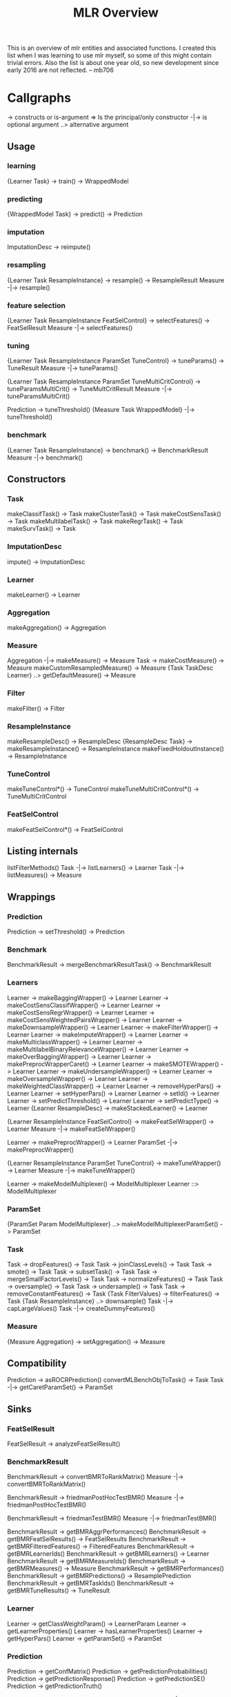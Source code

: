 #+TITLE: MLR Overview
This is an overview of mlr entities and associated functions. I created this list when I was learning to use mlr myself, so some of this might contain trivial errors. Also the list is about one year old, so new development since early 2016 are not reflected. -- mb706
* Callgraphs
-> constructs or is-argument
=> Is the principal/only constructor
-|-> is optional argument
..> alternative argument
** Usage
*** learning
{Learner Task} -> train() -> WrappedModel
*** predicting
{WrappedModel Task} -> predict() -> Prediction
*** imputation
ImputationDesc -> reimpute()
*** resampling
{Learner Task ResampleInstance} -> resample() -> ResampleResult
Measure -|-> resample()
*** feature selection
{Learner Task ResampleInstance FeatSelControl} -> selectFeatures() -> FeatSelResult
Measure -|-> selectFeatures()
*** tuning
{Learner Task ResampleInstance ParamSet TuneControl} -> tuneParams() -> TuneResult
Measure -|-> tuneParams()

{Learner Task ResampleInstance ParamSet TuneMultiCritControl} -> tuneParamsMultiCrit() -> TuneMultCritResult
Measure -|-> tuneParamsMultiCrit()

Prediction -> tuneThreshold()
{Measure Task WrappedModel} -|-> tuneThreshold()
*** benchmark
{Learner Task ResampleInstance} -> benchmark() -> BenchmarkResult
Measure -|-> benchmark()
** Constructors
*** Task
makeClassifTask() -> Task
makeClusterTask() -> Task
makeCostSensTask() -> Task
makeMultilabelTask() -> Task
makeRegrTask() -> Task
makeSurvTask() -> Task
*** ImputationDesc
impute() -> ImputationDesc
*** Learner
makeLearner() -> Learner
*** Aggregation
makeAggregation() -> Aggregation
*** Measure
Aggregation -|-> makeMeasure() -> Measure
Task -> makeCostMeasure() -> Measure
makeCustomResampledMeasure() -> Measure
{Task TaskDesc Learner} ..> getDefaultMeasure() -> Measure
*** Filter
makeFilter() -> Filter
*** ResampleInstance
makeResampleDesc() -> ResampleDesc
{ResampleDesc Task} -> makeResampleInstance() -> ResampleInstance
makeFixedHoldoutInstance() -> ResampleInstance
*** TuneControl
makeTuneControl*() -> TuneControl
makeTuneMultiCritControl*() -> TuneMultiCritControl
*** FeatSelControl
makeFeatSelControl*() -> FeatSelControl
** Listing internals
listFilterMethods()
Task -|-> listLearners() -> Learner
Task -|-> listMeasures() -> Measure
** Wrappings
*** Prediction
Prediction -> setThreshold() -> Prediction
*** Benchmark
BenchmarkResult -> mergeBenchmarkResultTask() -> BenchmarkResult
*** Learners
Learner -> makeBaggingWrapper() -> Learner
Learner -> makeCostSensClassifWrapper() -> Learner
Learner -> makeCostSensRegrWrapper() -> Learner
Learner -> makeCostSensWeightedPairsWrapper() -> Learner
Learner -> makeDownsampleWrapper() -> Learner
Learner -> makeFilterWrapper() -> Learner
Learner -> makeImputeWrapper() -> Learner
Learner -> makeMulticlassWrapper() -> Learner
Learner -> makeMultilabelBinaryRelevanceWrapper() -> Learner
Learner -> makeOverBaggingWrapper() -> Learner
Learner -> makePreprocWrapperCaret() -> Learner
Learner -> makeSMOTEWrapper() -> Learner
Learner -> makeUndersampleWrapper() -> Learner
Learner -> makeOversampleWrapper() -> Learner
Learner -> makeWeightedClassWrapper() -> Learner
Learner -> removeHyperPars() -> Learner
Learner -> setHyperPars() -> Learner
Learner -> setId() -> Learner
Learner -> setPredictThreshold() -> Learner
Learner -> setPredictType() -> Learner
{Learner ResampleDesc} -> makeStackedLearner() -> Learner

{Learner ResampleInstance FeatSelControl} -> makeFeatSelWrapper() -> Learner
Measure -|->  makeFeatSelWrapper()

Learner -> makePreprocWrapper() -> Learner
ParamSet -|-> makePreprocWrapper()

{Learner ResampleInstance ParamSet TuneControl} -> makeTuneWrapper() -> Learner
Measure -|-> makeTuneWrapper()

Learner -> makeModelMultiplexer() -> ModelMultiplexer
Learner ::> ModelMultiplexer
*** ParamSet
{ParamSet Param ModelMultiplexer} ..> makeModelMultiplexerParamSet() -> ParamSet
*** Task
Task -> dropFeatures() -> Task
Task -> joinClassLevels() -> Task
Task -> smote() -> Task
Task -> subsetTask() -> Task
Task -> mergeSmallFactorLevels() -> Task
Task -> normalizeFeatures() -> Task
Task -> oversample() -> Task
Task -> undersample() -> Task
Task -> removeConstantFeatures() -> Task
{Task FilterValues} -> filterFeatures() -> Task
{Task ResampleInstance} ..> downsample()
Task -|-> capLargeValues()
Task -|-> createDummyFeatures()
*** Measure
{Measure Aggregation} -> setAggregation() -> Measure
** Compatibility
Prediction -> asROCRPrediction()
convertMLBenchObjToTask() -> Task
Task -|-> getCaretParamSet() -> ParamSet
** Sinks
*** FeatSelResult
FeatSelResult -> analyzeFeatSelResult()
*** BenchmarkResult
BenchmarkResult -> convertBMRToRankMatrix()
Measure -|-> convertBMRToRankMatrix()

BenchmarkResult -> friedmanPostHocTestBMR()
Measure -|-> friedmanPostHocTestBMR()

BenchmarkResult -> friedmanTestBMR()
Measure -|-> friedmanTestBMR()

BenchmarkResult -> getBMRAggrPerformances()
BenchmarkResult -> getBMRFeatSelResults() -> FeatSelResults
BenchmarkResult -> getBMRFilteredFeatures() -> FilteredFeatures
BenchmarkResult -> getBMRLearnerIds()
BenchmarkResult -> getBMRLearners() -> Learner
BenchmarkResult -> getBMRMeasureIds()
BenchmarkResult -> getBMRMeasures() -> Measure
BenchmarkResult -> getBMRPerformances()
BenchmarkResult -> getBMRPredictions() -> ResamplePrediction
BenchmarkResult -> getBMRTaskIds()
BenchmarkResult -> getBMRTuneResults() -> TuneResult
*** Learner
Learner -> getClassWeightParam() -> LearnerParam
Learner -> getLearnerProperties()
Learner -> hasLearnerProperties()
Learner -> getHyperPars()
Learner -> getParamSet() -> ParamSet
*** Prediction
Prediction -> getConfMatrix()
Prediction -> getPredictionProbabilities()
Prediction -> getPredictionResponse()
Prediction -> getPredictionSE()
Prediction -> getPredictionTruth()

Prediction -> getMultilabelBinaryPerformances()
Measure -|-> getMultilabelBinaryPerformances()

Prediction -> performance()
{Measure Task WrappedModel} -|-> performance()
*** Task
{Task TaskDesc} ..> getTaskClassLevels()
{Task TaskDesc} ..> getTaskDescription() -> TaskDesc
{Task TaskDesc} ..> getTaskFormula()
{Task TaskDesc} ..> getTaskId()
{Task TaskDesc} ..> getTaskNFeats()
{Task TaskDesc} ..> getTaskSize()
{Task TaskDesc} ..> getTaskTargetNames()
{Task TaskDesc} ..> getTaskType()
Task -> getFilterValues() -> FilterValues
Task -> getTaskData()
Task -> getTaskFeatureNames()
Task -> getTaskTargets()
Task -> summarizeColumns()
Task -> summarizeLevels()
CostSensTask -> getTaskCost()
Task ::> CostSensTask
*** WrappedModel
WrappedModel -> getFailureModelMsg()
WrappedModel -> getFeatSelResult() -> FeatSelResult
WrappedModel -> getFilteredFeatures()
WrappedModel -> getLearnerModel()
WrappedModel -> getStackedBaseLearnerPredictions()
WrappedModel -> getTuneResult() -> TuneResult
WrappedModel -> isFailureModel()

{WrappedModel Learner} ..> estimateResidualVariance()
RegrTask -|-> estimateResidualVariance()
*** ResampleResult
ResampleResult -> getNestedTuneResultsOptPathDf()
ResampleResult -> getNestedTuneResultsX()
ResampleResult -> getRRPredictions() -> ResamplePrediction
** Plotting
*** BenchmarkResult
BenchmarkResult -> plotBenchmarkResult()
Measure -|-> plotBenchmarkResult()

BenchmarkResult -> generateBenchmarkSummaryData() -> BenchmarkSummaryData -> plotBenchmarkSummary()
Measure -|-> generateBenchmarkSummaryData()

BenchmarkResult -> generateCritDifferencesData() -> critDifferencesData -> plotCritDifferences()
Measure -|-> generateCritDifferencesData()

BenchmarkResult -> generateRankMatrixAsBarData() -> RankMatrixAsBar -> plotRankMatrixAsBar()
Measure -|-> generateRankMatrixAsBarData()

*** Prediction | ResampleResult | BenchmarkResult
{Prediction ResampleResult BenchmarkResult} ..> generateCalibrationData() -> CalibrationData -> plotCalibration()
{Prediction ResampleResult BenchmarkResult} ..> generateROCRCurvesData() -> ROCRCurvesData -> plotROCRCurves()
{Prediction ResampleResult BenchmarkResult} ..> plotViperCharts()

{Prediction ResampleResult BenchmarkResult} ..> generateThreshVsPerfData() -> ThreshVsPerfData -> plotThreshVsPerf()
Measure -|-> generateThreshVsPerfData()

{Prediction ResampleResult BenchmarkResult} ..> plotROCCurves()
Measure -|-> plotROCCurves()
*** Learner
{Learner Task} -> plotLearnerPredictions()
Measure -|-> plotLearnerPredictions()

{Learner Task ResampleInstance} -> generateLearningCurveData() -> LearningCurveData -> plotLearningCurve()
*** Task
Task -> generateFilterValuesData() -> FilterValues -> plotFilterValues()
*** WrappedModel
WrappedModel -> generatePartialPredictionData() -> PartialPredictionData -> plotPartialPrediction()
Task -> generatePartialPredictionData()
*** ResampleDesc
{ResampleDesc Task Learner} -> estimateRelativeOverfitting()
Measure -|-> estimateRelativeOverfitting()
*** Tuning
    TuneMultiCritResult -> plotTuneMultiCritResult()
* Other Functions
** imputation
makeImputeMethod()
imputeConstant()
imputeMedian()
imputeMean()
imputeMode()
imputeMin()
imputeMax()
imputeNormal()
imputeUniform()
imputeHist()
imputeLearner()
** Various
learnerArgsToControl()
makeWrappedModel()
** Config
configureMlr()
getMlrOptions()
* Class Relationships
-> contains one
=> contains list of
::> subclass
** BenchmarkResult
BenchmarkResult => ResampleResult
BenchmarkResult => Measure
BenchmarkResult => Learner
** WrappedModel
WrappedModel -> Learner
WrappedModel -> TaskDesc
WrappedModel ::> FailureModel
** FeatSelControl
FeatSelControl ::> FeatSelControlExhaustive
FeatSelControl ::> FeatSelControlRandom
FeatSelControl ::> FeatSelControlSequential
FeatSelControl ::> FeatSelControlControlGA
** TuneControl
TuneControl ::> TuneControlGrid
TuneControl ::> TuneControlRandom
TuneControl ::> TuneControlCMAES
TuneControl ::> TuneControlGenSA
TuneControl ::> TuneControlIrace
** TuneMultiCritControl
TuneMultiCritControl ::> TuneMultiCritControlGrid
TuneMultiCritControl ::> TuneMultiCritControlRandom
TuneMultiCritControl ::> TuneMultiCritControlNSGA2
** TuneResult
TuneResult -> Learner
TuneResult -> TuneControl
TuneResult -> OptPath
** FeatSelResult
FeatSelResult -> Learner
FeatSelResult -> FeatSelControl
FeatSelResult -> OptPath
** Task
Task -> TaskDesc
Task ::> CostSensTask
** Measure
Measure -> Aggregation
** Learner
Learner ::> ModelMultiplexer
** ResampleInstance
ResampleInstance -> ResampleDesc
** Prediction
Prediction -> TaskDesc
** ResampleResult
ResampleResult => ResamplePrediction
ResampleResult => WrappedModel
* Builtin Objects
** Tasks
- agri, bc, bh, costiris, iris, lung, mtcars, pid, sonar, wpbc, yeast

* COMMENT the rest
** Task
*** object =Task=
- created using =make*Task()=
- =mergeSmallFactorLevels()=
- =normalizeFeatures()=
- =oversample()=
- =undersample()=
- =removeConstantFeatures()=
- =getTaskData()=
- =getTaskFeatureNames()=
- =getTaskTargets()=
- =summarizeColumns()=
- =summarizeLevels()=
- =getFilterValues()= # deprecated
- =joinClassLevels()=
- =smote()=
- =subsetTask()=
*** object =CostSensTask=
- =getTaskCosts()=
*** object =Task= | =TaskDesc=
- =getTaskClassLevels()=
- =getTaskDescription()=
- =getTaskFormula()=
- =getTaskId()=
- =getTaskNFeats()=
- =getTaskSize()=
- =getTaskTargetNames()=
- =getTaskType()=

** Learner
- create using =makeLearner()=
- =getClassWeightParam()=
- =getHyperPars()=
- =getParamSet()=
- =getLearnerProperties()=
- =hasLearnerProperties()=
- =makeModelMultiplexerParamSet()=
*** Wrappers
- =makeBagingWrapper()=
- =makeCostSensRegrWrapper()=
- =makeCostSensClassifWrapper()=
- =makeCostSensWeightedPairsWrapper()=
- =makeDownsampleWrapper()=
- =makeFeatSelWrapper()=
- =makeFilterWrapper()=
- =makeImputeWrapper()=
- =makeModelMultiplexer()=
- =makeMulticlassWrapper()=
- =makeMultilabelBinaryRelevanceWrapper()=
- =makeOverBaggingWrapper()=
- =makePreprocWrapper()=
- =makePreprocWrapperCaret()=
- =makeSMOTEWrapper()=
- =makeStackedLearner()=
- =makeTuneWrapper()=
- =makeUndersampleWrapper()=
- =makeOversampleWrapper()=
- =makeWeightedClassWrapper()=
- =removeHyperPars()=
- =setHyperPars()=
- =setId()=
- =setPredictThreshold()=
- =setPredictType()=

** Resampling
- objects =ResampleDesc=, =ResampleInstance=
- create using =makeResampleDesc()=, =makeResampleInstance()=
- =resample()=
*** resampling functions
- =crossval()=
- =repcv()=
- =holdout()=
- =subsample()=
- =bootstrapOOB()=
- =bootstrapB632()=
- =bootstrapB32plus()=
*** object =ResampleResult=
- =getNestedTuneResultsOptPathDf()= (need to run with =extract=getTuneResult=)
- =getNestedTuneResultsX()= (need to run with =extract=getTuneResult=
- =getRRPredictions()=

** Measure
- create using =makeMeasure()=
- there are lots of measures...
- =makeCostMeasure()=
- =makeCustomResampledMeasure()=
- =setAggregation()=
*** Retrieval
- =getDefaultMeasure()=
** WrappedModel
- create using =train()=
- =getFailureModelMsg()=
- =getFeatSelResult()=
- =getFilteredFeatures()=
- =getLearnerModel()=
- =getStackedBaseLearnerPredictions()=
- =getTuneResult()=
- =isFailureModel()=
** Aggregation
- object =Aggregation=
- create using =makeAggregation()=
- builtin: ={train,test}.{mean,sd,median,min,max,sum}=, =b632{,plus}=, =testgroup.mean=, =test.join=
- 
** Filter
- object =Filter=
- create using =makeFilter()=
** Feature Selection
*** object =FeatSelControl=
- =makeFeatSelControl{Exhaustive,GA,Random,Sequential}()=
*** object =FeatSelResult=
- create using =selectFeatures()=
- =analyzeFeatSelResult()=

** Predictions
- object =Prediction=
- create with =predict()=
- =performance()=
- =asROCRPrediction()=
- =getConfMatrix()=
- =getMultilabelBinaryPerformances()=
- =getPrediction*()=
- =setThreshold()=
** Tuning
- =tuneParams()=, =tuneParamsMultiCrit()=
- =makeTuneControl{Grid,Random,Design,CMAES,GenSA,Irace}()=
- =makeTuneMultiCritControl{Grid,Random,NSGA2}()=
- =tuneThreshold()=
** Benchmark
- object =BenchmarkResult=
- created by =benchmark()=
- =mergeBenchmarkRez<sultTask()=
- =convertBMRToRankMatrix()=
- =friedmanPostHocTestBMR()=
- =friedmanTestBMR()=
- =getBMRAggrPerformances()=
- =getBMRFeatSelResults()=
- =getBMRFilteredFeatures()=
- =getBMRLearnerIds()=
- =getBMRLearners()=
- =getBMRMeasureIds()=
- =getBMRMeasures()=
- =getBMRPerformances()=
- =getBMRPredictions()=
- =getBMRTaskIds()=
- =getBMRTuneResults()=
- =plotBenchmarkResult()=

** Plotting
*** Benchmark
- =generateBenchmarkSummaryData()= -> =plotBenchmarkSummary()=
- =generateCritDifferencesData()= -> =plotCritDifferences()=
- =generateRankMatrixAsBarData()= -> =plotRankMatrixAsBar()=
*** Other
- =plotLearnerPrediction()=
- =plotTuneMultiCritResult()=
- =generateFilterValuesData()= -> =plotFilterValues()=
- =generateROCRCurvesData()=
- =generateLearningCurveData()= -> =plotLearningCurve()=
- =generatePartialPredictionData()= -> =plotPartialPredictionData()=
*** =Prediction= | =ResampleResult= | =BenchmarkResult=
- =generateCalibrationData()= -> =plotCalibration()=
- =generateROCRCurvesData()= -> =plotROCRCurves()=
- =generateThreshVsPerfData()= -> =plotThreshVsPerf()=
- =plotROCCurves()=
- =plotViperCharts()=


** Evaluation / Sinks
- =estimateRelativeOverfitting()=
- =estimateResidualVariance()=



* Internals
** ModelMultiplexer
- calls makeBaseEnsemble(), where the par.sets are combined
  - calls makeLearnerBaseConstructor
    - id, type, package, properties, par.set, par.vals, predict.type
  - par.set.bls: all parameters of the base learners.
  - par.set: all these plus specific ensemble parameters
- adds par.set.ens: only the selected.learner parameter
